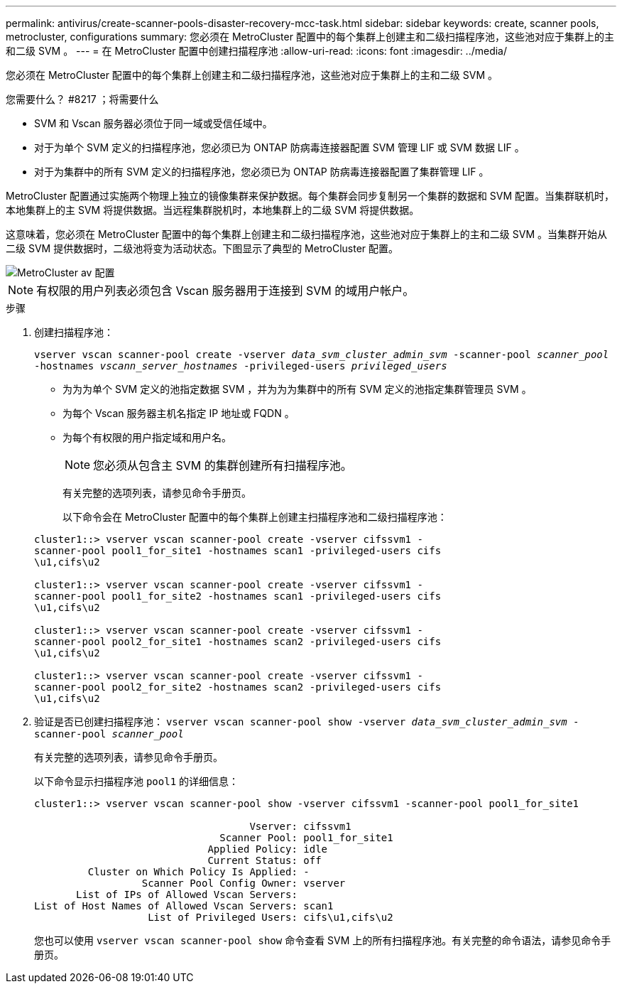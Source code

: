---
permalink: antivirus/create-scanner-pools-disaster-recovery-mcc-task.html 
sidebar: sidebar 
keywords: create, scanner pools, metrocluster, configurations 
summary: 您必须在 MetroCluster 配置中的每个集群上创建主和二级扫描程序池，这些池对应于集群上的主和二级 SVM 。 
---
= 在 MetroCluster 配置中创建扫描程序池
:allow-uri-read: 
:icons: font
:imagesdir: ../media/


[role="lead"]
您必须在 MetroCluster 配置中的每个集群上创建主和二级扫描程序池，这些池对应于集群上的主和二级 SVM 。

.您需要什么？ #8217 ；将需要什么
* SVM 和 Vscan 服务器必须位于同一域或受信任域中。
* 对于为单个 SVM 定义的扫描程序池，您必须已为 ONTAP 防病毒连接器配置 SVM 管理 LIF 或 SVM 数据 LIF 。
* 对于为集群中的所有 SVM 定义的扫描程序池，您必须已为 ONTAP 防病毒连接器配置了集群管理 LIF 。


MetroCluster 配置通过实施两个物理上独立的镜像集群来保护数据。每个集群会同步复制另一个集群的数据和 SVM 配置。当集群联机时，本地集群上的主 SVM 将提供数据。当远程集群脱机时，本地集群上的二级 SVM 将提供数据。

这意味着，您必须在 MetroCluster 配置中的每个集群上创建主和二级扫描程序池，这些池对应于集群上的主和二级 SVM 。当集群开始从二级 SVM 提供数据时，二级池将变为活动状态。下图显示了典型的 MetroCluster 配置。

image::../media/metrocluster-av-config.gif[MetroCluster av 配置]

[NOTE]
====
有权限的用户列表必须包含 Vscan 服务器用于连接到 SVM 的域用户帐户。

====
.步骤
. 创建扫描程序池：
+
`vserver vscan scanner-pool create -vserver _data_svm_cluster_admin_svm_ -scanner-pool _scanner_pool_ -hostnames _vscann_server_hostnames_ -privileged-users _privileged_users_`

+
** 为为为单个 SVM 定义的池指定数据 SVM ，并为为为集群中的所有 SVM 定义的池指定集群管理员 SVM 。
** 为每个 Vscan 服务器主机名指定 IP 地址或 FQDN 。
** 为每个有权限的用户指定域和用户名。


+
[NOTE]
====
您必须从包含主 SVM 的集群创建所有扫描程序池。

====
+
有关完整的选项列表，请参见命令手册页。

+
以下命令会在 MetroCluster 配置中的每个集群上创建主扫描程序池和二级扫描程序池：

+
[listing]
----
cluster1::> vserver vscan scanner-pool create -vserver cifssvm1 -
scanner-pool pool1_for_site1 -hostnames scan1 -privileged-users cifs
\u1,cifs\u2

cluster1::> vserver vscan scanner-pool create -vserver cifssvm1 -
scanner-pool pool1_for_site2 -hostnames scan1 -privileged-users cifs
\u1,cifs\u2

cluster1::> vserver vscan scanner-pool create -vserver cifssvm1 -
scanner-pool pool2_for_site1 -hostnames scan2 -privileged-users cifs
\u1,cifs\u2

cluster1::> vserver vscan scanner-pool create -vserver cifssvm1 -
scanner-pool pool2_for_site2 -hostnames scan2 -privileged-users cifs
\u1,cifs\u2
----
. 验证是否已创建扫描程序池： `vserver vscan scanner-pool show -vserver _data_svm_cluster_admin_svm_ -scanner-pool _scanner_pool_`
+
有关完整的选项列表，请参见命令手册页。

+
以下命令显示扫描程序池 `pool1` 的详细信息：

+
[listing]
----
cluster1::> vserver vscan scanner-pool show -vserver cifssvm1 -scanner-pool pool1_for_site1

                                    Vserver: cifssvm1
                               Scanner Pool: pool1_for_site1
                             Applied Policy: idle
                             Current Status: off
         Cluster on Which Policy Is Applied: -
                  Scanner Pool Config Owner: vserver
       List of IPs of Allowed Vscan Servers:
List of Host Names of Allowed Vscan Servers: scan1
                   List of Privileged Users: cifs\u1,cifs\u2
----
+
您也可以使用 `vserver vscan scanner-pool show` 命令查看 SVM 上的所有扫描程序池。有关完整的命令语法，请参见命令手册页。


